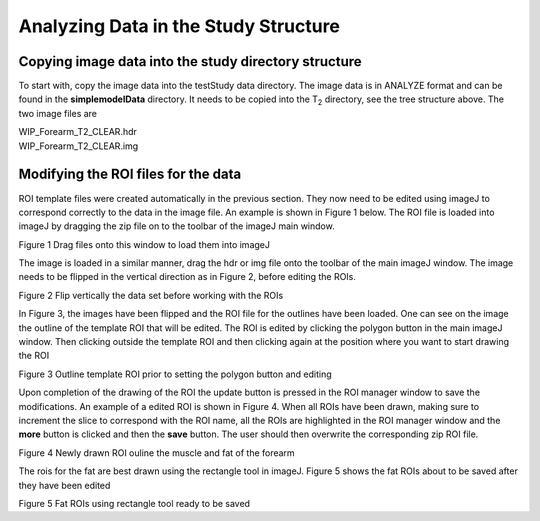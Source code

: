Analyzing Data in the Study Structure
=====================================

Copying image data into the study directory structure
-----------------------------------------------------

To start with, copy the image data into the testStudy data directory.
The image data is in ANALYZE format and can be found in the
**simplemodelData** directory. It needs to be copied into the
T\ :sub:`2` directory, see the tree structure above. The two image files
are

| WIP_Forearm_T2_CLEAR.hdr
| WIP_Forearm_T2_CLEAR.img

Modifying the ROI files for the data
------------------------------------

ROI template files were created automatically in the previous section.
They now need to be edited using imageJ to correspond correctly to the
data in the image file. An example is shown in Figure 1 below. The ROI
file is loaded into imageJ by dragging the zip file on to the toolbar of
the imageJ main window.

|ImageJ main window|

Figure 1 Drag files onto this window to load them into imageJ

The image is loaded in a similar manner, drag the hdr or img file onto
the toolbar of the main imageJ window. The image needs to be flipped in
the vertical direction as in Figure 2, before editing the ROIs.

|Flip the image|

Figure 2 Flip vertically the data set before working with the ROIs

In Figure 3, the images have been flipped and the ROI file for the
outlines have been loaded. One can see on the image the outline of the
template ROI that will be edited. The ROI is edited by clicking the
polygon button in the main imageJ window. Then clicking outside the
template ROI and then clicking again at the position where you want to
start drawing the ROI

|Template outline ROI ready to be edited|

Figure 3 Outline template ROI prior to setting the polygon button and
editing

Upon completion of the drawing of the ROI the update button is pressed
in the ROI manager window to save the modifications. An example of a
edited ROI is shown in Figure 4. When all ROIs have been drawn, making
sure to increment the slice to correspond with the ROI name, all the
ROIs are highlighted in the ROI manager window and the **more** button
is clicked and then the **save** button. The user should then overwrite
the corresponding zip ROI file.

|Modified ROI ready to be updated|

Figure 4 Newly drawn ROI ouline the muscle and fat of the forearm

The rois for the fat are best drawn using the rectangle tool in imageJ.
Figure 5 shows the fat ROIs about to be saved after they have been
edited

|Fat Rois|

Figure 5 Fat ROIs using rectangle tool ready to be saved

.. |ImageJ main window| image:: images/ch4/media/image1.png
   :width: 5.83333in
   :height: 1.23194in
.. |Flip the image| image:: images/ch4/media/image2.png
   :width: 5.83333in
   :height: 7.28056in
.. |Template outline ROI ready to be edited| image:: images/ch4/media/image3.png
   :width: 5.29514in
   :height: 3.97292in
.. |Modified ROI ready to be updated| image:: images/ch4/media/image4.png
   :width: 5.41597in
   :height: 3.93333in
.. |Fat Rois| image:: images/ch4/media/image5.png
   :width: 5.83333in
   :height: 4.27431in
